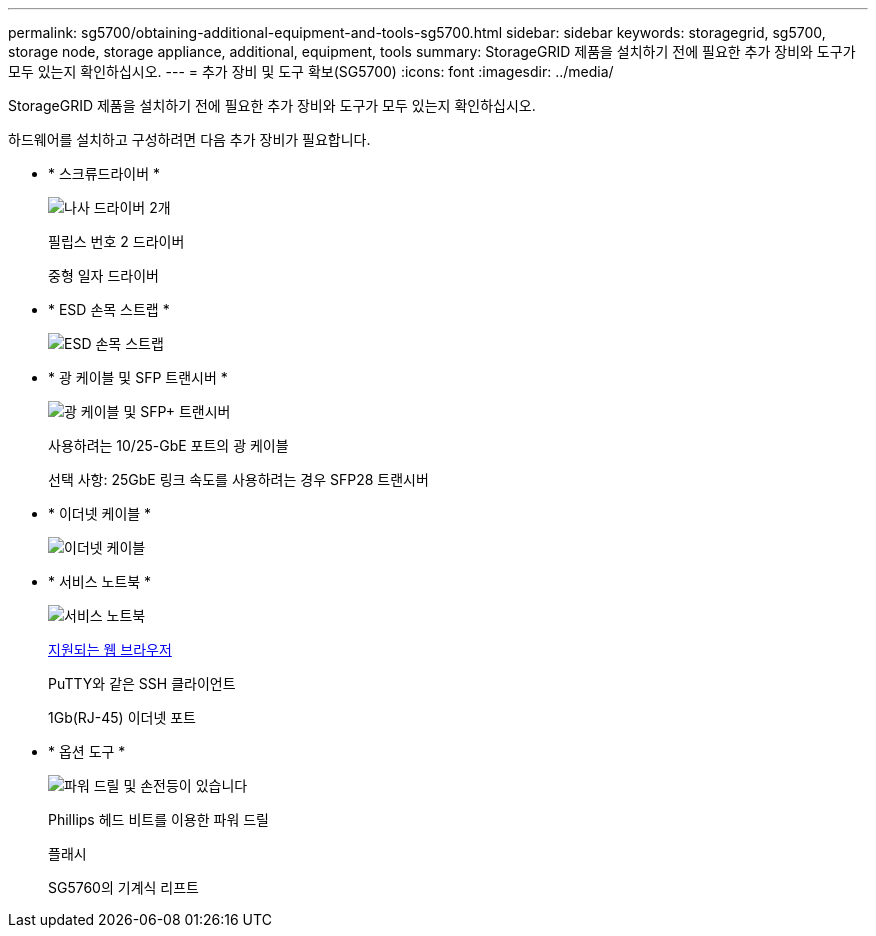 ---
permalink: sg5700/obtaining-additional-equipment-and-tools-sg5700.html 
sidebar: sidebar 
keywords: storagegrid, sg5700, storage node, storage appliance, additional, equipment, tools 
summary: StorageGRID 제품을 설치하기 전에 필요한 추가 장비와 도구가 모두 있는지 확인하십시오. 
---
= 추가 장비 및 도구 확보(SG5700)
:icons: font
:imagesdir: ../media/


[role="lead"]
StorageGRID 제품을 설치하기 전에 필요한 추가 장비와 도구가 모두 있는지 확인하십시오.

하드웨어를 설치하고 구성하려면 다음 추가 장비가 필요합니다.

* * 스크류드라이버 *
+
image::../media/screwdrivers.gif[나사 드라이버 2개]

+
필립스 번호 2 드라이버

+
중형 일자 드라이버

* * ESD 손목 스트랩 *
+
image::../media/appliance_wriststrap.gif[ESD 손목 스트랩]

* * 광 케이블 및 SFP 트랜시버 *
+
image::../media/fc_cable_and_sfp.gif[광 케이블 및 SFP+ 트랜시버]

+
사용하려는 10/25-GbE 포트의 광 케이블

+
선택 사항: 25GbE 링크 속도를 사용하려는 경우 SFP28 트랜시버

* * 이더넷 케이블 *
+
image::../media/ethernet_cables.png[이더넷 케이블]

* * 서비스 노트북 *
+
image::../media/sam_management_client.gif[서비스 노트북]

+
xref:../admin/web-browser-requirements.adoc[지원되는 웹 브라우저]

+
PuTTY와 같은 SSH 클라이언트

+
1Gb(RJ-45) 이더넷 포트

* * 옵션 도구 *
+
image::../media/optional_tools.gif[파워 드릴 및 손전등이 있습니다]

+
Phillips 헤드 비트를 이용한 파워 드릴

+
플래시

+
SG5760의 기계식 리프트


